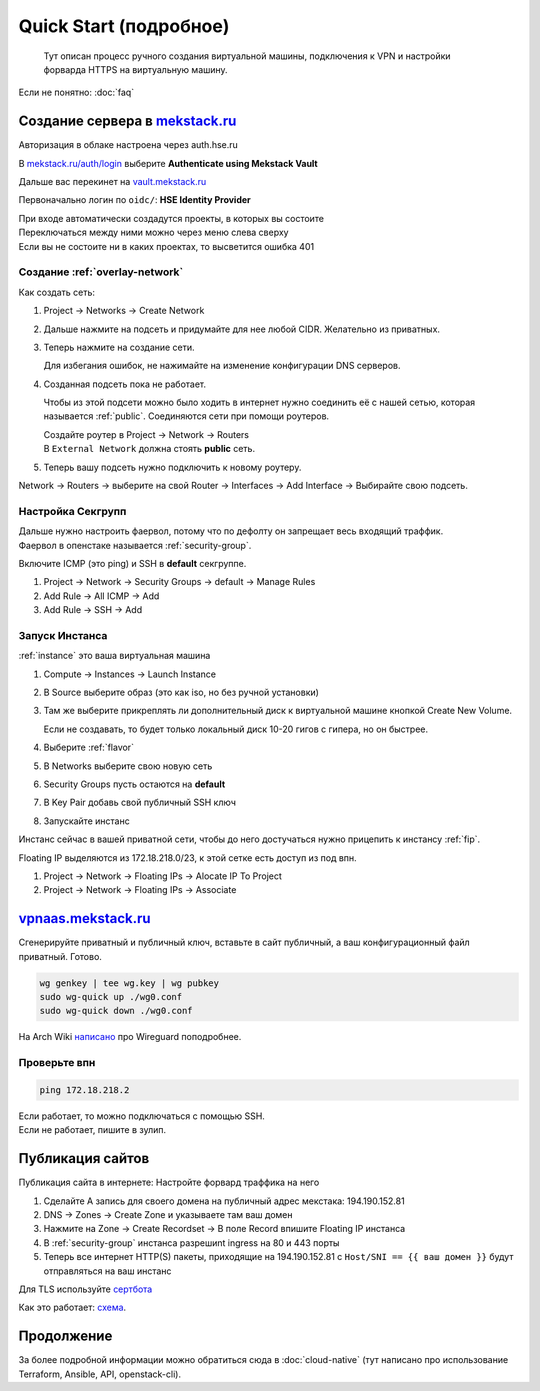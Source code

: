 =================
Quick Start (подробное)
=================

    Тут описан процесс ручного создания виртуальной машины, подключения к VPN и
    настройки форварда HTTPS на виртуальную машину.

Если не понятно: :doc:`faq`

-------------------------------------------------------
Создание сервера в `mekstack.ru <https://mekstack.ru>`_
-------------------------------------------------------

Авторизация в облаке настроена через auth.hse.ru

В `mekstack.ru/auth/login <https://mekstack.ru/auth/login>`_ выберите
**Authenticate using Mekstack Vault**

| Дальше вас перекинет на `vault.mekstack.ru <https://vault.mekstack.ru>`_
Первоначально логин по ``oidc/``: **HSE Identity Provider**

| При входе автоматически создадутся проекты, в которых вы состоите
| Переключаться между ними можно через меню слева сверху
| Если вы не состоите ни в каких проектах, то высветится ошибка 401

..
    .. note::

       Тыкание кнопок в гуях можно пропустить и сразу раздеплоить инфру терраформом.
       `Реальный темплейт
       <https://github.com/mmskv/openstack-project-template>`_.

~~~~~~~~~~~~~~~~~~~~~~~~~~~~~~~
Создание :ref:`overlay-network`
~~~~~~~~~~~~~~~~~~~~~~~~~~~~~~~

Как создать сеть:

#. Project -> Networks -> Create Network

#. Дальше нажмите на подсеть и придумайте для нее любой CIDR. Желательно из приватных.

#. | Теперь нажмите на создание сети.
   Для избегания ошибок, не нажимайте на изменение конфигурации DNS серверов.

#. Созданная подсеть пока не работает.

   Чтобы из этой подсети можно было ходить в интернет нужно соединить её
   с нашей сетью, которая называется :ref:`public`. Соединяются сети при помощи роутеров.

   | Создайте роутер в Project -> Network -> Routers
   | В ``External Network`` должна стоять **public** сеть.

   .. image:: images/l3-lore.png
      :width: 500


#. Теперь вашу подсеть нужно подключить к новому роутеру.

| Network -> Routers -> выберите на свой Router -> Interfaces -> Add Interface -> Выбирайте свою подсеть.

~~~~~~~~~~~~~~~~~~
Настройка Секгрупп
~~~~~~~~~~~~~~~~~~

| Дальше нужно настроить фаервол, потому что по дефолту он запрещает весь входящий траффик.
| Фаервол в опенстаке называется :ref:`security-group`.

Включите ICMP (это ping) и SSH в **default** секгруппе.

#. Project -> Network -> Security Groups -> default -> Manage Rules

#. Add Rule -> All ICMP -> Add

#. Add Rule -> SSH -> Add

~~~~~~~~~~~~~~~
Запуск Инстанса
~~~~~~~~~~~~~~~

:ref:`instance` это ваша виртуальная машина

#. Compute -> Instances -> Launch Instance

#. В Source выберите образ (это как iso, но без ручной установки)

#. | Там же выберите прикреплять ли дополнительный диск к виртуальной машине кнопкой Create New Volume.
   Если не создавать, то будет только локальный диск 10-20 гигов с гипера, но он быстрее.

#. Выберите :ref:`flavor`

#. В Networks выберите свою новую сеть

#. Security Groups пусть остаются на **default**

#. В Key Pair добавь свой публичный SSH ключ

#. Запускайте инстанс

| Инстанс сейчас в вашей приватной сети, чтобы до него достучаться нужно прицепить к инстансу :ref:`fip`.
Floating IP выделяются из 172.18.218.0/23, к этой сетке есть доступ из под впн.

#. Project -> Network -> Floating IPs -> Alocate IP To Project

#. Project -> Network -> Floating IPs -> Associate

--------------------------------------------------
`vpnaas.mekstack.ru <https://vpnaas.mekstack.ru>`_
--------------------------------------------------

Сгенерируйте приватный и публичный ключ, вставьте в сайт публичный, а ваш конфигурационный файл приватный. Готово.

.. code::

    wg genkey | tee wg.key | wg pubkey
    sudo wg-quick up ./wg0.conf
    sudo wg-quick down ./wg0.conf

На Arch Wiki `написано <https://wiki.archlinux.org/title/WireGuard>`_ про Wireguard поподробнее.

~~~~~~~~~~~
Проверьте впн
~~~~~~~~~~~

.. code::

    ping 172.18.218.2

| Если работает, то можно подключаться с помощью SSH.
| Если не работает, пишите в зулип.

-------------------
Публикация сайтов
-------------------

Публикация сайта в интернете: 
Настройте форвард траффика на него

#. Сделайте A запись для своего домена на публичный адрес мекстака: 194.190.152.81

#. DNS -> Zones -> Create Zone и указываете там ваш домен

#. Нажмите на Zone -> Create Recordset -> В поле Record впишите Floating IP инстанса

#. В :ref:`security-group` инстанса разрешиnt ingress на 80 и 443 порты

#. Теперь все интернет HTTP(S) пакеты, приходящие на 194.190.152.81 с ``Host/SNI
   == {{ ваш домен }}`` будут отправляться на ваш инстанс

Для TLS используйте `сертбота <https://certbot.eff.org/lets-encrypt/>`_

Как это работает:  `схема
<https://github.com/mekstack/mekstack/blob/master/infra/sneedaas/user-data.yaml>`_.


.. image:: images/sneedaas.png
  :width: 800

-----------
Продолжение
-----------

За более подробной информации можно обратиться сюда в :doc:`cloud-native` (тут написано про использование Terraform, Ansible, API, openstack-cli).
